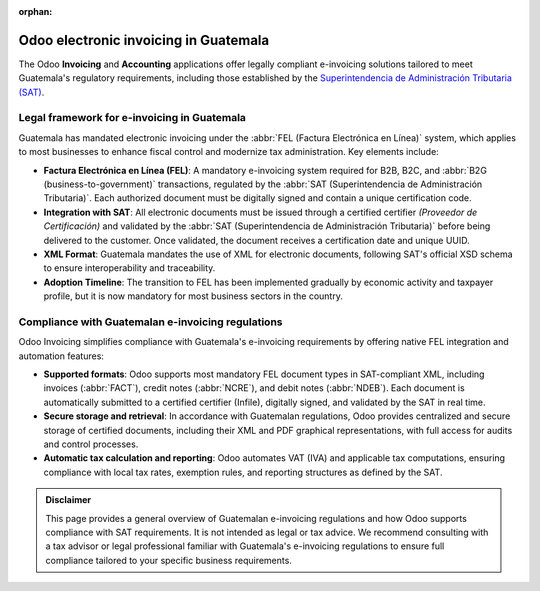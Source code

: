 :orphan:

======================================
Odoo electronic invoicing in Guatemala
======================================

The Odoo **Invoicing** and **Accounting** applications offer legally compliant e-invoicing solutions
tailored to meet Guatemala's regulatory requirements, including those established by the
`Superintendencia de Administración Tributaria (SAT) <https://portal.sat.gob.gt/>`_.

Legal framework for e-invoicing in Guatemala
============================================

Guatemala has mandated electronic invoicing under the :abbr:`FEL (Factura Electrónica en Línea)`
system, which applies to most businesses to enhance fiscal control and modernize tax administration.
Key elements include:

- **Factura Electrónica en Línea (FEL)**: A mandatory e-invoicing system required for B2B, B2C, and
  :abbr:`B2G (business-to-government)` transactions, regulated by the :abbr:`SAT (Superintendencia
  de Administración Tributaria)`. Each authorized document must be digitally signed and contain a
  unique certification code.
- **Integration with SAT**: All electronic documents must be issued through a certified certifier
  `(Proveedor de Certificación)` and validated by the :abbr:`SAT (Superintendencia de Administración
  Tributaria)` before being delivered to the customer. Once validated, the document receives a
  certification date and unique UUID.
- **XML Format**: Guatemala mandates the use of XML for electronic documents, following SAT's
  official XSD schema to ensure interoperability and traceability.
- **Adoption Timeline**: The transition to FEL has been implemented gradually by economic activity
  and taxpayer profile, but it is now mandatory for most business sectors in the country.

Compliance with Guatemalan e-invoicing regulations
==================================================

Odoo Invoicing simplifies compliance with Guatemala's e-invoicing requirements by offering native
FEL integration and automation features:

- **Supported formats**: Odoo supports most mandatory FEL document types in SAT-compliant XML,
  including invoices (:abbr:`FACT`), credit notes (:abbr:`NCRE`), and debit notes (:abbr:`NDEB`).
  Each document is automatically submitted to a certified certifier (Infile), digitally signed, and
  validated by the SAT in real time.
- **Secure storage and retrieval**: In accordance with Guatemalan regulations, Odoo provides
  centralized and secure storage of certified documents, including their XML and PDF graphical
  representations, with full access for audits and control processes.
- **Automatic tax calculation and reporting**: Odoo automates VAT (IVA) and applicable tax
  computations, ensuring compliance with local tax rates, exemption rules, and reporting structures
  as defined by the SAT.

.. seealso::
   :doc:`Guatemalan fiscal localization documentation <../../../fiscal_localizations/guatemala>`

.. admonition:: Disclaimer

   This page provides a general overview of Guatemalan e-invoicing regulations and how Odoo supports
   compliance with SAT requirements. It is not intended as legal or tax advice. We recommend
   consulting with a tax advisor or legal professional familiar with Guatemala's e-invoicing
   regulations to ensure full compliance tailored to your specific business requirements.
